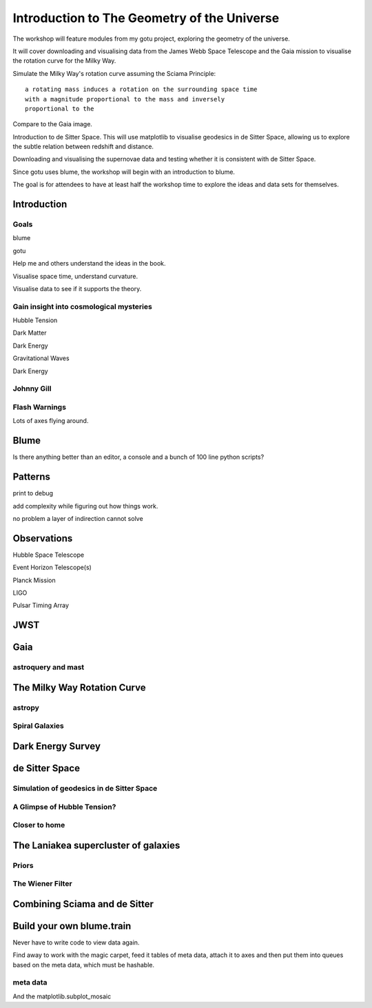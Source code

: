 ==============================================
 Introduction to The Geometry of the Universe
==============================================

The workshop will feature modules from my gotu project, exploring the
geometry of the universe.

It will cover downloading and visualising data from the James Webb
Space Telescope and the Gaia mission to visualise the rotation curve
for the Milky Way.

Simulate the Milky Way's rotation curve assuming the Sciama Principle::

   a rotating mass induces a rotation on the surrounding space time
   with a magnitude proportional to the mass and inversely
   proportional to the 

           
Compare to the Gaia image.


Introduction to de Sitter Space.  This will use matplotlib to
visualise geodesics in de Sitter Space, allowing us to explore the
subtle relation between redshift and distance.

Downloading and visualising the supernovae data and testing whether it
is consistent with de Sitter Space.

Since gotu uses blume, the workshop will begin with an introduction to blume.

The goal is for attendees to have at least half the workshop time to
explore the ideas and data sets for themselves.

Introduction
============

Goals
-----

blume

gotu

Help me and others understand the ideas in the book.

Visualise space time, understand curvature.

Visualise data to see if it supports the theory.

Gain insight into cosmological mysteries
----------------------------------------

Hubble Tension

Dark Matter

Dark Energy

Gravitational Waves

Dark Energy

Johnny Gill
-----------

Flash Warnings
--------------

Lots of axes flying around.


Blume
=====

Is there anything better than an editor, a console and a bunch of 100
line python scripts?

Patterns
========

print to debug

add complexity while figuring out how things work.

no problem a layer of indirection cannot solve


Observations
============

Hubble Space Telescope

Event Horizon Telescope(s)

Planck Mission

LIGO

Pulsar Timing Array

JWST
====

Gaia
====

astroquery and mast
-------------------

The Milky Way Rotation Curve
============================

astropy
-------

Spiral Galaxies
---------------

Dark Energy Survey
==================

de Sitter Space
===============

Simulation of geodesics in de Sitter Space
------------------------------------------

A Glimpse of Hubble Tension?
----------------------------

Closer to home
--------------

The Laniakea supercluster of galaxies
=====================================

Priors
------

The Wiener Filter
-----------------

Combining Sciama and de Sitter
==============================


Build your own blume.train
==========================

Never have to write code to view data again.

Find away to work with the magic carpet, feed it tables of meta data,
attach it to axes and then put them into queues based on the meta
data, which must be hashable.

meta data
---------

And the matplotlib.subplot_mosaic
